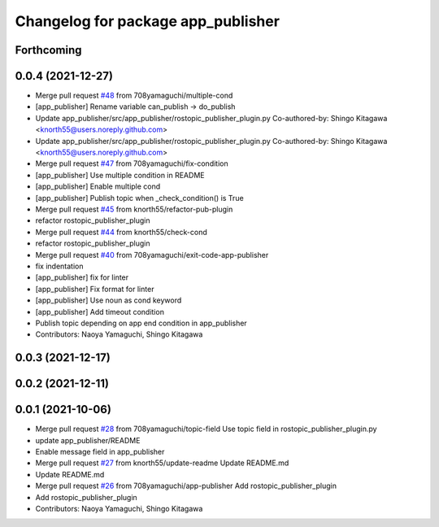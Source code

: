 ^^^^^^^^^^^^^^^^^^^^^^^^^^^^^^^^^^^
Changelog for package app_publisher
^^^^^^^^^^^^^^^^^^^^^^^^^^^^^^^^^^^

Forthcoming
-----------

0.0.4 (2021-12-27)
------------------
* Merge pull request `#48 <https://github.com/knorth55/app_manager_utils/issues/48>`_ from 708yamaguchi/multiple-cond
* [app_publisher] Rename variable can_publish -> do_publish
* Update app_publisher/src/app_publisher/rostopic_publisher_plugin.py
  Co-authored-by: Shingo Kitagawa <knorth55@users.noreply.github.com>
* Update app_publisher/src/app_publisher/rostopic_publisher_plugin.py
  Co-authored-by: Shingo Kitagawa <knorth55@users.noreply.github.com>
* Merge pull request `#47 <https://github.com/knorth55/app_manager_utils/issues/47>`_ from 708yamaguchi/fix-condition
* [app_publisher] Use multiple condition in README
* [app_publisher] Enable multiple cond
* [app_publisher] Publish topic when _check_condition() is True
* Merge pull request `#45 <https://github.com/knorth55/app_manager_utils/issues/45>`_ from knorth55/refactor-pub-plugin
* refactor rostopic_publisher_plugin
* Merge pull request `#44 <https://github.com/knorth55/app_manager_utils/issues/44>`_ from knorth55/check-cond
* refactor rostopic_publisher_plugin
* Merge pull request `#40 <https://github.com/knorth55/app_manager_utils/issues/40>`_ from 708yamaguchi/exit-code-app-publisher
* fix indentation
* [app_publisher] fix for linter
* [app_publisher] Fix format for linter
* [app_publisher] Use noun as cond keyword
* [app_publisher] Add timeout condition
* Publish topic depending on app end condition in app_publisher
* Contributors: Naoya Yamaguchi, Shingo Kitagawa

0.0.3 (2021-12-17)
------------------

0.0.2 (2021-12-11)
------------------

0.0.1 (2021-10-06)
------------------
* Merge pull request `#28 <https://github.com/knorth55/app_manager_utils/issues/28>`_ from 708yamaguchi/topic-field
  Use topic field in rostopic_publisher_plugin.py
* update app_publisher/README
* Enable message field in app_publisher
* Merge pull request `#27 <https://github.com/knorth55/app_manager_utils/issues/27>`_ from knorth55/update-readme
  Update README.md
* Update README.md
* Merge pull request `#26 <https://github.com/knorth55/app_manager_utils/issues/26>`_ from 708yamaguchi/app-publisher
  Add rostopic_publisher_plugin
* Add rostopic_publisher_plugin
* Contributors: Naoya Yamaguchi, Shingo Kitagawa
